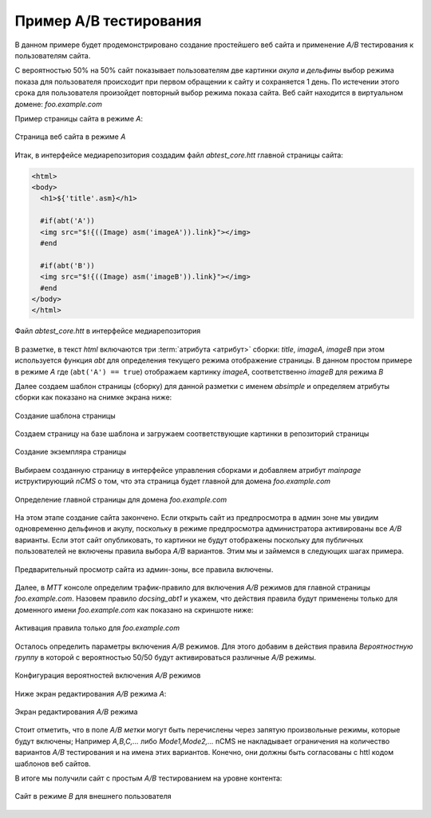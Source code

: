.. _abt_sample1:

Пример A/B тестирования
=======================

В данном примере будет продемонстрировано создание
простейшего веб сайта и применение `A/B` тестирования
к пользователям сайта.

С вероятностью 50% на 50% cайт показывает пользователям две картинки `акула` и `дельфины`
выбор режима показа для пользователя происходит при первом обращении к сайту
и сохраняется 1 день. По истечении этого срока для пользователя произойдет повторный
выбор режима показа сайта. Веб сайт находится в виртуальном домене: `foo.example.com`

Пример страницы сайта в режиме `A`:

.. figure:: img/screen10.png
    :align: center

    Страница веб сайта в режиме `A`



Итак, в интерфейсе медиарепозитория создадим файл `abtest_core.htt`
главной страницы сайта:

.. code-block:: html

    <html>
    <body>
      <h1>${'title'.asm}</h1>

      #if(abt('A'))
      <img src="$!{((Image) asm('imageA')).link}"></img>
      #end

      #if(abt('B'))
      <img src="$!{((Image) asm('imageB')).link}"></img>
      #end
    </body>
    </html>


.. figure:: img/screen4.png
    :align: center

    Файл `abtest_core.htt` в интерфейсе медиарепозитория

В разметке, в текст `html` включаются три :term:`атрибута <атрибут>` сборки: `title`, `imageA`, `imageB`
при этом используется функция `abt` для определения текущего режима отображение страницы.
В данном простом примере в режиме `A` где (``abt('A') == true``) отображаем картинку `imageA`,
соответственно `imageB` для режима `B`


Далее создаем шаблон страницы (сборку) для данной разметки с именем `absimple`
и определяем атрибуты сборки как показано на снимке экрана ниже:


.. figure:: img/screen1.png
    :align: center

    Создание шаблона страницы

Создаем страницу на базе шаблона и загружаем
соответствующие картинки в репозиторий страницы

.. figure:: img/screen3.png
    :align: center

    Создание экземпляра страницы


Выбираем созданную страницу в интерфейсе управления сборками
и добавляем атрибут `mainpage` иструктирующий `nCMS` о том, что
эта страница будет главной для домена `foo.example.com`


.. figure:: img/screen12.png
   :align: center

   Определение главной страницы для домена `foo.example.com`

На этом этапе создание сайта закончено. Если открыть сайт из предпросмотра
в админ зоне мы увидим одновременно дельфинов и акулу, поскольку
в режиме предпросмотра администратора активированы все `A/B` варианты.
Если этот сайт опубликовать, то картинки не будут отображены поскольку для
публичных пользователей не включены правила выбора `A/B` вариантов.
Этим мы и займемся в следующих шагах примера.

.. figure:: img/screen5.png
    :align: center

    Предварительный просмотр сайта из админ-зоны, все правила включены.


Далее, в `MTT` консоле определим трафик-правило для включения `A/B` режимов
для главной страницы `foo.example.com`. Назовем правило `docsing_abt1`
и укажем, что действия правила будут применены только для доменного имени `foo.example.com`
как показано на скриншоте ниже:

.. figure:: img/screen6.png
    :align: center

    Активация правила только для `foo.example.com`



Осталось определить параметры включения `A/B` режимов.
Для этого добавим в действия правила `Вероятностную группу` в
которой с вероятностью 50/50 будут активироваться различные `A/B` режимы.

.. figure:: img/screen8.png
    :align: center

    Конфигурация вероятностей включения `A/B` режимов


Ниже экран редактирования `A/B` режима `A`:


.. figure:: img/screen7.png
    :align: center

    Экран редактирования `A/B` режима

Стоит отметить, что в поле `A/B метки` могут быть перечислены через запятую произвольные режимы,
которые будут включены; Например `A,B,C,...` либо `Mode1,Mode2,...` nCMS не накладывает ограничения
на количество вариантов `A/B` тестирования и на имена этих вариантов. Конечно, они должны быть
согласованы с httl кодом шаблонов веб сайтов.


В итоге мы получили сайт с простым `A/B` тестированием на уровне контента:


.. figure:: img/screen11.png
    :align: center

    Сайт в режиме `B` для внешнего пользователя












